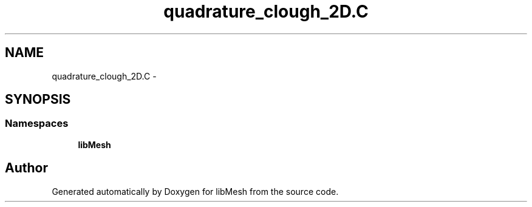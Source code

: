 .TH "quadrature_clough_2D.C" 3 "Tue May 6 2014" "libMesh" \" -*- nroff -*-
.ad l
.nh
.SH NAME
quadrature_clough_2D.C \- 
.SH SYNOPSIS
.br
.PP
.SS "Namespaces"

.in +1c
.ti -1c
.RI "\fBlibMesh\fP"
.br
.in -1c
.SH "Author"
.PP 
Generated automatically by Doxygen for libMesh from the source code\&.

